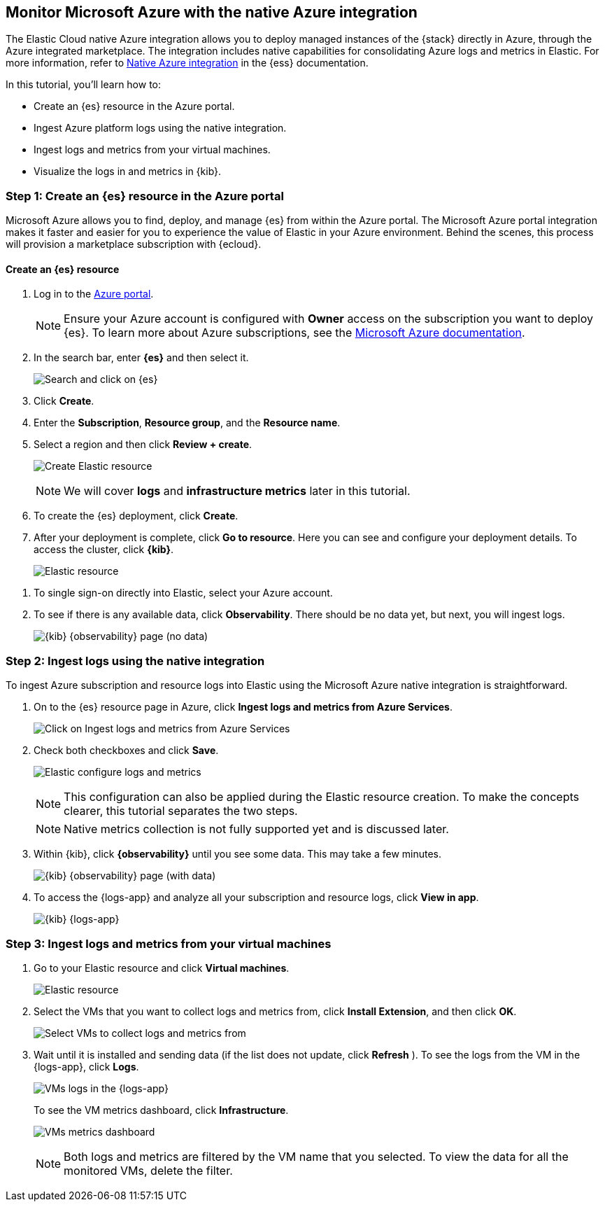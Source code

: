 [[monitor-azure-native]]
== Monitor Microsoft Azure with the native Azure integration

****
The Elastic Cloud native Azure integration allows you to deploy managed
instances of the {stack} directly in Azure, through the Azure integrated
marketplace. The integration includes native capabilities for consolidating
Azure logs and metrics in Elastic. For more information, refer to
https://www.elastic.co/guide/en/cloud/current/ec-azure-marketplace-native.html[Native Azure integration]
in the {ess} documentation.

****

//Assumption here is that someone using the native integration will also want to
//use native capabilities to collect logs, but possibly also go to the other
//tutorial page for anything they can't capture through the native integration.
//I'm curious to know how widely used the native integration is and whether it's
//such a common use case that we should provide these steps on the main tutorial
//page.

In this tutorial, you'll learn how to:

- Create an {es} resource in the Azure portal.
- Ingest Azure platform logs using the native integration.
- Ingest logs and metrics from your virtual machines.
- Visualize the logs in and metrics in {kib}.

[discrete]
[[azure-create-resource]]
=== Step 1: Create an {es} resource in the Azure portal

Microsoft Azure allows you to find, deploy, and manage {es} from within the
Azure portal. The Microsoft Azure portal integration makes it faster and easier
for you to experience the value of Elastic in your Azure environment. Behind the
scenes, this process will provision a marketplace subscription with {ecloud}.

[discrete]
==== Create an {es} resource

. Log in to the https://portal.azure.com/[Azure portal].
+
[NOTE]
====
Ensure your Azure account is configured with **Owner** access on the subscription
you want to deploy {es}. To learn more about Azure
subscriptions, see the https://docs.microsoft.com/en-us/azure/cost-management-billing/manage/add-change-subscription-administrator#assign-a-subscription-administrator[Microsoft Azure documentation].
====

. In the search bar, enter **{es}** and then select it.
+
[role="screenshot"]
image:monitor-azure-search-elasticsearch.png[Search and click on {es}]

. Click **Create**.

. Enter the **Subscription**, **Resource group**, and the **Resource name**.
. Select a region and then click **Review + create**.
+
[role="screenshot"]
image:monitor-azure-create-elastic-resource.png[Create Elastic resource]
+
[NOTE]
====
We will cover **logs** and **infrastructure metrics** later in this tutorial.
====

. To create the {es} deployment, click **Create**.

. After your deployment is complete, click **Go to resource**.
Here you can see and configure your deployment details.
To access the cluster, click **{kib}**.
+
[role="screenshot"]
image:monitor-azure-elastic-deployment.png[Elastic resource]

// lint ignore observability
. To single sign-on directly
into Elastic, select your Azure account.
. To see if there is any available data, click **Observability**.
There should be no data yet, but next, you will ingest logs.
+
[role="screenshot"]
image:monitor-azure-kibana-observability-page-empty.png[{kib} {observability}
page (no data)]

[discrete]
[[azure-ingest-logs-native-integration]]
=== Step 2: Ingest logs using the native integration

To ingest Azure subscription and resource logs into Elastic
using the Microsoft Azure native integration is straightforward.

. On to the {es} resource page in Azure, click
**Ingest logs and metrics from Azure Services**.
+
[role="screenshot"]
image:monitor-azure-elastic-click-ingest-logs.png[Click on Ingest logs and
metrics from Azure Services]

. Check both checkboxes and click **Save**.
+
[role="screenshot"]
image:monitor-azure-elastic-config-logs-metrics.png[Elastic configure logs and
metrics]
+
[NOTE]
====
This configuration can also be applied during the Elastic resource creation.
To make the concepts clearer, this tutorial separates the two steps.
====
+
[NOTE]
====
Native metrics collection is not fully supported yet and is discussed
later.
====

. Within {kib}, click **{observability}** until you
see some data.
This may take a few minutes.
+
[role="screenshot"]
image:monitor-azure-kibana-observability-page-data.png[{kib} {observability} page
(with data)]

. To access the {logs-app} and analyze all your subscription
and resource logs, click **View in app**.
+
[role="screenshot"]
image:monitor-azure-kibana-logs-app.png[{kib} {logs-app}]

[discrete]
[[azure-ingest-VM-logs-metrics]]
=== Step 3: Ingest logs and metrics from your virtual machines

. Go to your Elastic resource and click **Virtual machines**.
+
[role="screenshot"]
image:monitor-azure-elastic-deployment.png[Elastic resource]

. Select the VMs that you want to collect logs and metrics from, click
**Install Extension**, and then click **OK**.
+
[role="screenshot"]
image:monitor-azure-elastic-vms.png[Select VMs to collect logs and metrics from]

. Wait until it is installed and sending data (if the list
does not update, click **Refresh** ).
To see the logs from the VM in the {logs-app}, click  **Logs**.
+
[role="screenshot"]
image:monitor-azure-kibana-vms-logs.png[VMs logs in the {logs-app}]
+
To see the VM metrics dashboard, click **Infrastructure**.
+
[role="screenshot"]
image:monitor-azure-kibana-vms-metrics.png[VMs metrics dashboard]
+
[NOTE]
====
Both logs and metrics are filtered by the VM name that you selected.
To view the data for all the monitored VMs, delete the filter.
====
